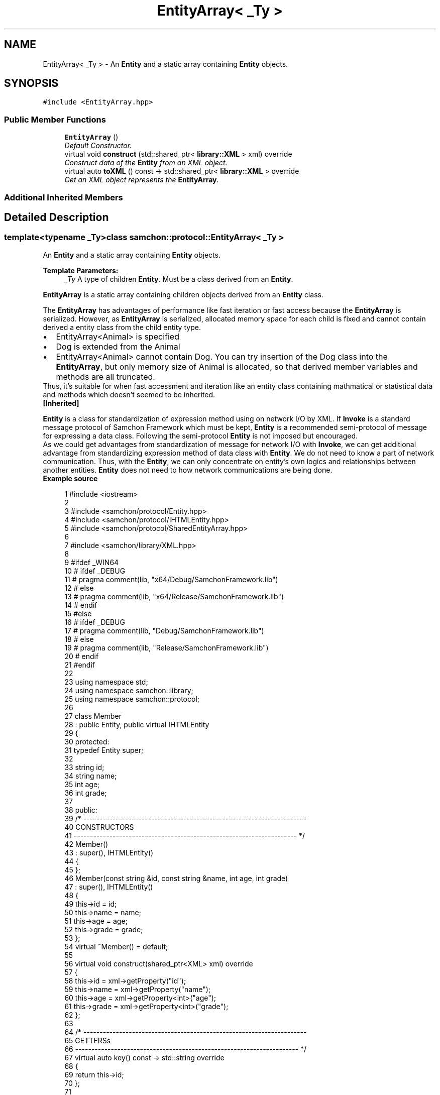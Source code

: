 .TH "EntityArray< _Ty >" 3 "Mon Oct 26 2015" "Version 1.0.0" "Samchon Framework for CPP" \" -*- nroff -*-
.ad l
.nh
.SH NAME
EntityArray< _Ty > \- An \fBEntity\fP and a static array containing \fBEntity\fP objects\&.  

.SH SYNOPSIS
.br
.PP
.PP
\fC#include <EntityArray\&.hpp>\fP
.SS "Public Member Functions"

.in +1c
.ti -1c
.RI "\fBEntityArray\fP ()"
.br
.RI "\fIDefault Constructor\&. \fP"
.ti -1c
.RI "virtual void \fBconstruct\fP (std::shared_ptr< \fBlibrary::XML\fP > xml) override"
.br
.RI "\fIConstruct data of the \fBEntity\fP from an XML object\&. \fP"
.ti -1c
.RI "virtual auto \fBtoXML\fP () const  \-> std::shared_ptr< \fBlibrary::XML\fP > override"
.br
.RI "\fIGet an XML object represents the \fBEntityArray\fP\&. \fP"
.in -1c
.SS "Additional Inherited Members"
.SH "Detailed Description"
.PP 

.SS "template<typename _Ty>class samchon::protocol::EntityArray< _Ty >"
An \fBEntity\fP and a static array containing \fBEntity\fP objects\&. 


.PP
\fBTemplate Parameters:\fP
.RS 4
\fI_Ty\fP A type of children \fBEntity\fP\&. Must be a class derived from an \fBEntity\fP\&.
.RE
.PP
.PP
\fBEntityArray\fP is a static array containing children objects derived from an \fBEntity\fP class\&.
.PP
The \fBEntityArray\fP has advantages of performance like fast iteration or fast access because the \fBEntityArray\fP is serialized\&. However, as \fBEntityArray\fP is serialized, allocated memory space for each child is fixed and cannot contain derived a entity class from the child entity type\&. 
.PP
.PD 0
.IP "\(bu" 2
EntityArray<Animal> is specified 
.IP "\(bu" 2
Dog is extended from the Animal 
.IP "\(bu" 2
EntityArray<Animal> cannot contain Dog\&. You can try insertion of the Dog class into the \fBEntityArray\fP, but only memory size of Animal is allocated, so that derived member variables and methods are all truncated\&.
.PP
.PP
Thus, it's suitable for when fast accessment and iteration like an entity class containing mathmatical or statistical data and methods which doesn't seemed to be inherited\&. 
.PP
\fB[Inherited]\fP
.RS 4

.RE
.PP
\fBEntity\fP is a class for standardization of expression method using on network I/O by XML\&. If \fBInvoke\fP is a standard message protocol of Samchon Framework which must be kept, \fBEntity\fP is a recommended semi-protocol of message for expressing a data class\&. Following the semi-protocol \fBEntity\fP is not imposed but encouraged\&. 
.PP
As we could get advantages from standardization of message for network I/O with \fBInvoke\fP, we can get additional advantage from standardizing expression method of data class with \fBEntity\fP\&. We do not need to know a part of network communication\&. Thus, with the \fBEntity\fP, we can only concentrate on entity's own logics and relationships between another entities\&. \fBEntity\fP does not need to how network communications are being done\&. 
.PP
 
.PP
\fBExample source\fP
.RS 4

.PP
.nf
1 #include <iostream>
2 
3 #include <samchon/protocol/Entity\&.hpp>
4 #include <samchon/protocol/IHTMLEntity\&.hpp>
5 #include <samchon/protocol/SharedEntityArray\&.hpp>
6 
7 #include <samchon/library/XML\&.hpp>
8 
9 #ifdef _WIN64
10 #   ifdef _DEBUG
11 #       pragma comment(lib, "x64/Debug/SamchonFramework\&.lib")
12 #   else
13 #       pragma comment(lib, "x64/Release/SamchonFramework\&.lib")
14 #   endif
15 #else
16 #   ifdef _DEBUG
17 #       pragma comment(lib, "Debug/SamchonFramework\&.lib")
18 #   else
19 #       pragma comment(lib, "Release/SamchonFramework\&.lib")
20 #   endif
21 #endif
22 
23 using namespace std;
24 using namespace samchon::library;
25 using namespace samchon::protocol;
26 
27 class Member 
28     : public Entity, public virtual IHTMLEntity
29 {
30 protected:
31     typedef Entity super;
32 
33     string id;
34     string name;
35     int age;
36     int grade;
37 
38 public:
39     /* ---------------------------------------------------------------------
40         CONSTRUCTORS
41     --------------------------------------------------------------------- */
42     Member() 
43         : super(), IHTMLEntity()
44     {
45     };
46     Member(const string &id, const string &name, int age, int grade)
47         : super(), IHTMLEntity()
48     {
49         this->id = id;
50         this->name = name;
51         this->age = age;
52         this->grade = grade;
53     };
54     virtual ~Member() = default;
55 
56     virtual void construct(shared_ptr<XML> xml) override
57     {
58         this->id = xml->getProperty("id");
59         this->name = xml->getProperty("name");
60         this->age = xml->getProperty<int>("age");
61         this->grade = xml->getProperty<int>("grade");
62     };
63 
64     /* ---------------------------------------------------------------------
65         GETTERSs
66     --------------------------------------------------------------------- */
67     virtual auto key() const -> std::string override
68     {
69         return this->id;
70     };
71 
72     /* ---------------------------------------------------------------------
73         XML EXPORTERS
74     --------------------------------------------------------------------- */
75     virtual auto TAG() const -> string override
76     {
77         return "member";
78     };
79     virtual auto toXML() const -> shared_ptr<XML>
80     {
81         shared_ptr<XML> &xml = super::toXML();
82         xml->setProperty("id", id);
83         xml->setProperty("name", name);
84         xml->setProperty("age", age);
85         xml->setProperty("grade", grade);
86         
87         return move(xml);
88     };
89     virtual auto toHTML() const -> string
90     {
91         return toTR(id, name, age, grade);
92     };
93 };
94 
95 class MemberArray
96     : public SharedEntityArray<Member>,
97     public virtual IHTMLEntity
98 {
99 protected:
100     typedef SharedEntityArray<Member> super;
101 
102     string application;
103     int department;
104     Member *chief;
105 
106 public:
107     /* ---------------------------------------------------------------------
108         CONSTRUCTORS
109     --------------------------------------------------------------------- */
110     MemberArray()
111         : super(), IHTMLEntity()
112     {
113         this->chief = nullptr;
114     };
115     virtual ~MemberArray() = default;
116 
117     // You don't need to consider children(Member) objects
118     // Just concentrate on constructing MemberArray's own member variables
119     virtual void construct(shared_ptr<XML> xml) override
120     {
121         super::construct(xml);
122 
123         this->application = xml->getProperty("application");
124         this->department = xml->getProperty<int>("department");
125 
126         if(xml->hasProperty("chief") == true && this->has( xml->getProperty("chief") ) == true)
127             this->chief = this->get( xml->getProperty("cheif") )\&.get();
128     };
129 
130 protected:
131     //FACTORY METHOD FOR MEMBER
132     virtual auto createChild(shared_ptr<XML> = nullptr) -> Member* override
133     {
134         return new Member();
135     };
136 
137     /* ---------------------------------------------------------------------
138         XML EXPORTERS
139     --------------------------------------------------------------------- */
140 public:
141     virtual auto TAG() const -> string override
142     {
143         return "memberArray";
144     };
145     virtual auto CHILD_TAG() const -> string override
146     {
147         return "member";
148     };
149 
150     // You don't need to consider children(Member) objects
151     // Just concentrate on expressing MemberArray's own member variables
152     virtual auto toXML() const -> shared_ptr<XML>
153     {
154         shared_ptr<XML> &xml = super::toXML();
155         xml->setProperty("application", application);
156         xml->setProperty("department", department);
157         
158         if(chief != nullptr)
159             xml->setProperty("cheif", chief->key());
160 
161         return move(xml);
162     };
163     virtual auto toHTML() const -> string
164     {
165         string html = "<table>\n";
166         html += toTH("ID", "Name", "Age", "Grade") + "\n";
167 
168         for (size_t i = 0; i < 2; i++)
169             html += at(i)->toHTML() + "\n";
170 
171         html += "</table>";
172         return move(html);
173     };
174 };
175 
176 void main()
177 {
178     string str = string("") +
179         "<memberArray application='framework' department='7' cheif='samchon'>\n" +
180         "   <member id='samchon' name='Jeongho Nam' age='27' grade='5' />" +
181         "   <member id='submaster' name='No Name' age='100' grade='4' />" +
182         "   <member id='john' name='John Doe' age='33' grade='2' />" +
183         "   <member id='bad_man' name='Bad Man' age='44' grade='-1' />" +
184         "   <member id='guest' name='Guest' age='0' grade='0' />" +
185         "</memberArray>";
186     shared_ptr<XML> xml(new XML(str));
187 
188     MemberArray memberArray;
189     memberArray\&.construct(xml);
190 
191     memberArray\&.emplace_back(new Member("freshman", "A fresh man", 20, 2));
192     memberArray\&.emplace_back(new Member("senior", "A senior", 70, 2));
193 
194     cout << memberArray\&.toXML()->toString() << endl << endl;
195     cout << memberArray\&.toHTML() << endl;
196     system("pause");
197 }

.fi
.PP
.RE
.PP
.SS "Result of the example "
.PP
 
.PP
\fBNote:\fP
.RS 4
.RE
.PP
I say repeatedly\&. Expression method of \fBEntity\fP is recommended, but not imposed\&. It's a semi protocol for network I/O but not a essential protocol must be kept\&. The expression method of \fBEntity\fP, using on network I/O, is expressed by XML string\&. 
.PP
If your own network system has a critical performance issue on communication data class, it would be better to using binary communication (with \fBByteArray\fP or boost::serialization)\&. Don't worry about the problem! \fBInvoke\fP also provides methods for binary data (\fBByteArray\fP)\&. 
.PP
\fBSee also:\fP
.RS 4
\fBprotocol\fP 
.RE
.PP
\fBAuthor:\fP
.RS 4
Jeongho Nam
.RE
.PP
\fBWarning:\fP
.RS 4
.RE
.PP
If a data structure has recursive and hierarchical relationship, never use the \fBEntityArray\fP\&. \fBEntityArray\fP's memory allocation is static\&. The recursive relationship causes infinite memory allocation\&. It must generates stack overflow\&. 
.PP
Use \fBEntityGroup\fP instead\&. 
.PP
.PD 0
.IP "\(bu" 2
class NTCriteria : public EntityArray<NTCriteria> causes a stack overflow\&. 
.IP "\(bu" 2
class NTCriteria : public SharedEntityArray<NTCriteria> doesn't cause the stack overflow\&. 
.PP

.SH "Member Function Documentation"
.PP 
.SS "virtual void construct (std::shared_ptr< \fBlibrary::XML\fP > xml)\fC [inline]\fP, \fC [override]\fP, \fC [virtual]\fP"

.PP
Construct data of the \fBEntity\fP from an XML object\&. Constructs the \fBEntityArray\fP's own member variables only from the input XML object\&. 
.PP
Do not consider about constructing children \fBEntity\fP objects' data in \fBEntityArray::construct()\fP\&. Those children \fBEntity\fP objects' data will constructed by their own \fBconstruct()\fP method\&. Even insertion of XML objects representing children are done by abstract method of \fBEntityArray::toXML()\fP\&. 
.PP
Constructs only data of \fBEntityArray\fP's own\&. 
.PP
\fB[Inherited]\fP
.RS 4
Construct data of the \fBEntity\fP from an XML object\&. 
.RE
.PP
Overrides the \fBconstruct()\fP method and fetch data of member variables from the XML\&. 
.PP
By recommended guidance, data representing member variables are contained in properties of the put XML object\&. 
.PP
\fBParameters:\fP
.RS 4
\fIxml\fP An xml used to construct data of entity 
.RE
.PP

.PP
Implements \fBEntity\fP\&.
.SS "virtual auto toXML () const \-> std::shared_ptr<\fBlibrary::XML\fP>\fC [inline]\fP, \fC [override]\fP, \fC [virtual]\fP"

.PP
Get an XML object represents the \fBEntityArray\fP\&. Archives the \fBEntityArray\fP's own member variables only to the returned XML object\&. 
.PP
Do not consider about archiving children \fBEntity\fP objects' data in \fBEntityArray::toXML()\fP\&. Those children \fBEntity\fP objects will converted to XML object by their own \fBtoXML()\fP method\&. The insertion of XML objects representing children are done by abstract method of \fBEntityArray::toXML()\fP\&. 
.PP
Archives only data of \fBEntityArray\fP's own\&. 
.PP
\fB[Inherited]\fP
.RS 4
Get an XML object represents the \fBEntity\fP\&. 
.RE
.PP
Returns an XML object that can represents the \fBEntity\fP containing member variables into properties\&. 
.PP
A member variable (not object, but atomic value like number, string or date) is categorized as a property within the framework of entity side\&. Thus, when overriding a \fBtoXML()\fP method and archiving member variables to an XML object to return, puts each variable to be a property belongs to only an XML object\&. 
.PP
Don't archive the member variable of atomic value to XML::value causing enormouse creation of XML objects to number of member variables\&. An \fBEntity\fP must be represented by only an XML instance (tag)\&. 
.PP
Standard Usage  Non-standard usage abusing value   <memberList>
.br
      <member id='jhnam88' name='Jeongho+Nam' birthdate='1988-03-11' />
.br
      <member id='master' name='Administartor' birthdate='2011-07-28' />
.br
 </memberList>  <member>
.br
      <id>jhnam88</id>
.br
      <name>Jeongho+Nam</name>
.br
      <birthdate>1988-03-11</birthdate>
.br
 </member>   
.PP
\fBReturns:\fP
.RS 4
An XML object representing the \fBEntity\fP\&. 
.RE
.PP

.PP
Reimplemented from \fBEntity\fP\&.

.SH "Author"
.PP 
Generated automatically by Doxygen for Samchon Framework for CPP from the source code\&.
